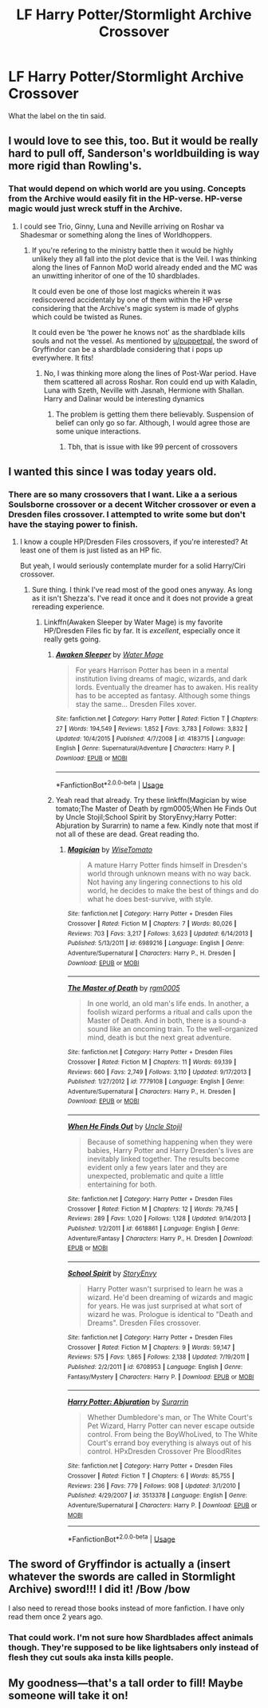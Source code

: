 #+TITLE: LF Harry Potter/Stormlight Archive Crossover

* LF Harry Potter/Stormlight Archive Crossover
:PROPERTIES:
:Author: firingmahlazors
:Score: 10
:DateUnix: 1564190774.0
:DateShort: 2019-Jul-27
:FlairText: Request
:END:
What the label on the tin said.


** I would love to see this, too. But it would be really hard to pull off, Sanderson's worldbuilding is way more rigid than Rowling's.
:PROPERTIES:
:Author: doctor2794
:Score: 7
:DateUnix: 1564219626.0
:DateShort: 2019-Jul-27
:END:

*** That would depend on which world are you using. Concepts from the Archive would easily fit in the HP-verse. HP-verse magic would just wreck stuff in the Archive.
:PROPERTIES:
:Author: firingmahlazors
:Score: 2
:DateUnix: 1564300208.0
:DateShort: 2019-Jul-28
:END:

**** I could see Trio, Ginny, Luna and Neville arriving on Roshar va Shadesmar or something along the lines of Worldhoppers.
:PROPERTIES:
:Author: doctor2794
:Score: 2
:DateUnix: 1564311988.0
:DateShort: 2019-Jul-28
:END:

***** If you're refering to the ministry battle then it would be highly unlikely they all fall into the plot device that is the Veil. I was thinking along the lines of Fannon MoD world already ended and the MC was an unwitting inheritor of one of the 10 shardblades.

It could even be one of those lost magicks wherein it was rediscovered accidentaly by one of them within the HP verse considering that the Archive's magic system is made of glyphs which could be twisted as Runes.

It could even be ‘the power he knows not' as the shardblade kills souls and not the vessel. As mentioned by [[/u/puppetpal][u/puppetpal]], the sword of Gryffindor can be a shardblade considering that i pops up everywhere. It fits!
:PROPERTIES:
:Author: firingmahlazors
:Score: 2
:DateUnix: 1564338502.0
:DateShort: 2019-Jul-28
:END:

****** No, I was thinking more along the lines of Post-War period. Have them scattered all across Roshar. Ron could end up with Kaladin, Luna with Szeth, Neville with Jasnah, Hermione with Shallan. Harry and Dalinar would be interesting dynamics
:PROPERTIES:
:Author: doctor2794
:Score: 2
:DateUnix: 1564346680.0
:DateShort: 2019-Jul-29
:END:

******* The problem is getting them there believably. Suspension of belief can only go so far. Although, I would agree those are some unique interactions.
:PROPERTIES:
:Author: firingmahlazors
:Score: 2
:DateUnix: 1564387892.0
:DateShort: 2019-Jul-29
:END:

******** Tbh, that is issue with like 99 percent of crossovers
:PROPERTIES:
:Author: doctor2794
:Score: 3
:DateUnix: 1564397810.0
:DateShort: 2019-Jul-29
:END:


** I wanted this since I was today years old.
:PROPERTIES:
:Author: dotike
:Score: 5
:DateUnix: 1564227946.0
:DateShort: 2019-Jul-27
:END:

*** There are so many crossovers that I want. Like a a serious Soulsborne crossover or a decent Witcher crossover or even a Dresden files crossover. I attempted to write some but don't have the staying power to finish.
:PROPERTIES:
:Author: firingmahlazors
:Score: 1
:DateUnix: 1564300405.0
:DateShort: 2019-Jul-28
:END:

**** I know a couple HP/Dresden Files crossovers, if you're interested? At least one of them is just listed as an HP fic.

But yeah, I would seriously contemplate murder for a solid Harry/Ciri crossover.
:PROPERTIES:
:Author: OrionTheRed
:Score: 2
:DateUnix: 1564440116.0
:DateShort: 2019-Jul-30
:END:

***** Sure thing. I think I've read most of the good ones anyway. As long as it isn't Shezza's. I've read it once and it does not provide a great rereading experience.
:PROPERTIES:
:Author: firingmahlazors
:Score: 2
:DateUnix: 1564472942.0
:DateShort: 2019-Jul-30
:END:

****** Linkffn(Awaken Sleeper by Water Mage) is my favorite HP/Dresden Files fic by far. It is /excellent/, especially once it really gets going.
:PROPERTIES:
:Author: OrionTheRed
:Score: 1
:DateUnix: 1564474415.0
:DateShort: 2019-Jul-30
:END:

******* [[https://www.fanfiction.net/s/4183715/1/][*/Awaken Sleeper/*]] by [[https://www.fanfiction.net/u/303105/Water-Mage][/Water Mage/]]

#+begin_quote
  For years Harrison Potter has been in a mental institution living dreams of magic, wizards, and dark lords. Eventually the dreamer has to awaken. His reality has to be accepted as fantasy. Although some things stay the same... Dresden Files xover.
#+end_quote

^{/Site/:} ^{fanfiction.net} ^{*|*} ^{/Category/:} ^{Harry} ^{Potter} ^{*|*} ^{/Rated/:} ^{Fiction} ^{T} ^{*|*} ^{/Chapters/:} ^{27} ^{*|*} ^{/Words/:} ^{194,549} ^{*|*} ^{/Reviews/:} ^{1,852} ^{*|*} ^{/Favs/:} ^{3,783} ^{*|*} ^{/Follows/:} ^{3,832} ^{*|*} ^{/Updated/:} ^{10/4/2015} ^{*|*} ^{/Published/:} ^{4/7/2008} ^{*|*} ^{/id/:} ^{4183715} ^{*|*} ^{/Language/:} ^{English} ^{*|*} ^{/Genre/:} ^{Supernatural/Adventure} ^{*|*} ^{/Characters/:} ^{Harry} ^{P.} ^{*|*} ^{/Download/:} ^{[[http://www.ff2ebook.com/old/ffn-bot/index.php?id=4183715&source=ff&filetype=epub][EPUB]]} ^{or} ^{[[http://www.ff2ebook.com/old/ffn-bot/index.php?id=4183715&source=ff&filetype=mobi][MOBI]]}

--------------

*FanfictionBot*^{2.0.0-beta} | [[https://github.com/tusing/reddit-ffn-bot/wiki/Usage][Usage]]
:PROPERTIES:
:Author: FanfictionBot
:Score: 1
:DateUnix: 1564474437.0
:DateShort: 2019-Jul-30
:END:


******* Yeah read that already. Try these linkffn(Magician by wise tomato;The Master of Death by rgm0005;When He Finds Out by Uncle Stojil;School Spirit by StoryEnvy;Harry Potter: Abjuration by Surarrin) to name a few. Kindly note that most if not all of these are dead. Great reading tho.
:PROPERTIES:
:Author: firingmahlazors
:Score: 1
:DateUnix: 1564488217.0
:DateShort: 2019-Jul-30
:END:

******** [[https://www.fanfiction.net/s/6989216/1/][*/Magician/*]] by [[https://www.fanfiction.net/u/1862022/WiseTomato][/WiseTomato/]]

#+begin_quote
  A mature Harry Potter finds himself in Dresden's world through unknown means with no way back. Not having any lingering connections to his old world, he decides to make the best of things and do what he does best-survive, with style.
#+end_quote

^{/Site/:} ^{fanfiction.net} ^{*|*} ^{/Category/:} ^{Harry} ^{Potter} ^{+} ^{Dresden} ^{Files} ^{Crossover} ^{*|*} ^{/Rated/:} ^{Fiction} ^{M} ^{*|*} ^{/Chapters/:} ^{7} ^{*|*} ^{/Words/:} ^{80,026} ^{*|*} ^{/Reviews/:} ^{703} ^{*|*} ^{/Favs/:} ^{3,217} ^{*|*} ^{/Follows/:} ^{3,623} ^{*|*} ^{/Updated/:} ^{6/14/2013} ^{*|*} ^{/Published/:} ^{5/13/2011} ^{*|*} ^{/id/:} ^{6989216} ^{*|*} ^{/Language/:} ^{English} ^{*|*} ^{/Genre/:} ^{Adventure/Supernatural} ^{*|*} ^{/Characters/:} ^{Harry} ^{P.,} ^{H.} ^{Dresden} ^{*|*} ^{/Download/:} ^{[[http://www.ff2ebook.com/old/ffn-bot/index.php?id=6989216&source=ff&filetype=epub][EPUB]]} ^{or} ^{[[http://www.ff2ebook.com/old/ffn-bot/index.php?id=6989216&source=ff&filetype=mobi][MOBI]]}

--------------

[[https://www.fanfiction.net/s/7779108/1/][*/The Master of Death/*]] by [[https://www.fanfiction.net/u/1124176/rgm0005][/rgm0005/]]

#+begin_quote
  In one world, an old man's life ends. In another, a foolish wizard performs a ritual and calls upon the Master of Death. And in both, there is a sound-a sound like an oncoming train. To the well-organized mind, death is but the next great adventure.
#+end_quote

^{/Site/:} ^{fanfiction.net} ^{*|*} ^{/Category/:} ^{Harry} ^{Potter} ^{+} ^{Dresden} ^{Files} ^{Crossover} ^{*|*} ^{/Rated/:} ^{Fiction} ^{M} ^{*|*} ^{/Chapters/:} ^{11} ^{*|*} ^{/Words/:} ^{69,139} ^{*|*} ^{/Reviews/:} ^{660} ^{*|*} ^{/Favs/:} ^{2,749} ^{*|*} ^{/Follows/:} ^{3,110} ^{*|*} ^{/Updated/:} ^{9/17/2013} ^{*|*} ^{/Published/:} ^{1/27/2012} ^{*|*} ^{/id/:} ^{7779108} ^{*|*} ^{/Language/:} ^{English} ^{*|*} ^{/Genre/:} ^{Adventure/Supernatural} ^{*|*} ^{/Characters/:} ^{Harry} ^{P.,} ^{H.} ^{Dresden} ^{*|*} ^{/Download/:} ^{[[http://www.ff2ebook.com/old/ffn-bot/index.php?id=7779108&source=ff&filetype=epub][EPUB]]} ^{or} ^{[[http://www.ff2ebook.com/old/ffn-bot/index.php?id=7779108&source=ff&filetype=mobi][MOBI]]}

--------------

[[https://www.fanfiction.net/s/6618861/1/][*/When He Finds Out/*]] by [[https://www.fanfiction.net/u/1585972/Uncle-Stojil][/Uncle Stojil/]]

#+begin_quote
  Because of something happening when they were babies, Harry Potter and Harry Dresden's lives are inevitably linked together. The results become evident only a few years later and they are unexpected, problematic and quite a little entertaining for both.
#+end_quote

^{/Site/:} ^{fanfiction.net} ^{*|*} ^{/Category/:} ^{Harry} ^{Potter} ^{+} ^{Dresden} ^{Files} ^{Crossover} ^{*|*} ^{/Rated/:} ^{Fiction} ^{M} ^{*|*} ^{/Chapters/:} ^{12} ^{*|*} ^{/Words/:} ^{79,745} ^{*|*} ^{/Reviews/:} ^{289} ^{*|*} ^{/Favs/:} ^{1,020} ^{*|*} ^{/Follows/:} ^{1,128} ^{*|*} ^{/Updated/:} ^{9/14/2013} ^{*|*} ^{/Published/:} ^{1/2/2011} ^{*|*} ^{/id/:} ^{6618861} ^{*|*} ^{/Language/:} ^{English} ^{*|*} ^{/Genre/:} ^{Adventure/Fantasy} ^{*|*} ^{/Characters/:} ^{Harry} ^{P.,} ^{H.} ^{Dresden} ^{*|*} ^{/Download/:} ^{[[http://www.ff2ebook.com/old/ffn-bot/index.php?id=6618861&source=ff&filetype=epub][EPUB]]} ^{or} ^{[[http://www.ff2ebook.com/old/ffn-bot/index.php?id=6618861&source=ff&filetype=mobi][MOBI]]}

--------------

[[https://www.fanfiction.net/s/6708953/1/][*/School Spirit/*]] by [[https://www.fanfiction.net/u/2724485/StoryEnvy][/StoryEnvy/]]

#+begin_quote
  Harry Potter wasn't surprised to learn he was a wizard. He'd been dreaming of wizards and magic for years. He was just surprised at what sort of wizard he was. Prologue is identical to "Death and Dreams". Dresden Files crossover.
#+end_quote

^{/Site/:} ^{fanfiction.net} ^{*|*} ^{/Category/:} ^{Harry} ^{Potter} ^{+} ^{Dresden} ^{Files} ^{Crossover} ^{*|*} ^{/Rated/:} ^{Fiction} ^{M} ^{*|*} ^{/Chapters/:} ^{9} ^{*|*} ^{/Words/:} ^{59,147} ^{*|*} ^{/Reviews/:} ^{575} ^{*|*} ^{/Favs/:} ^{1,865} ^{*|*} ^{/Follows/:} ^{2,138} ^{*|*} ^{/Updated/:} ^{7/19/2011} ^{*|*} ^{/Published/:} ^{2/2/2011} ^{*|*} ^{/id/:} ^{6708953} ^{*|*} ^{/Language/:} ^{English} ^{*|*} ^{/Genre/:} ^{Fantasy/Mystery} ^{*|*} ^{/Characters/:} ^{Harry} ^{P.} ^{*|*} ^{/Download/:} ^{[[http://www.ff2ebook.com/old/ffn-bot/index.php?id=6708953&source=ff&filetype=epub][EPUB]]} ^{or} ^{[[http://www.ff2ebook.com/old/ffn-bot/index.php?id=6708953&source=ff&filetype=mobi][MOBI]]}

--------------

[[https://www.fanfiction.net/s/3513378/1/][*/Harry Potter: Abjuration/*]] by [[https://www.fanfiction.net/u/461601/Surarrin][/Surarrin/]]

#+begin_quote
  Whether Dumbledore's man, or The White Court's Pet Wizard, Harry Potter can never escape outside control. From being the BoyWhoLived, to The White Court's errand boy everything is always out of his control. HPxDresden Crossover Pre BloodRites
#+end_quote

^{/Site/:} ^{fanfiction.net} ^{*|*} ^{/Category/:} ^{Harry} ^{Potter} ^{+} ^{Dresden} ^{Files} ^{Crossover} ^{*|*} ^{/Rated/:} ^{Fiction} ^{T} ^{*|*} ^{/Chapters/:} ^{6} ^{*|*} ^{/Words/:} ^{85,755} ^{*|*} ^{/Reviews/:} ^{236} ^{*|*} ^{/Favs/:} ^{779} ^{*|*} ^{/Follows/:} ^{908} ^{*|*} ^{/Updated/:} ^{3/1/2010} ^{*|*} ^{/Published/:} ^{4/29/2007} ^{*|*} ^{/id/:} ^{3513378} ^{*|*} ^{/Language/:} ^{English} ^{*|*} ^{/Genre/:} ^{Adventure/Supernatural} ^{*|*} ^{/Characters/:} ^{Harry} ^{P.} ^{*|*} ^{/Download/:} ^{[[http://www.ff2ebook.com/old/ffn-bot/index.php?id=3513378&source=ff&filetype=epub][EPUB]]} ^{or} ^{[[http://www.ff2ebook.com/old/ffn-bot/index.php?id=3513378&source=ff&filetype=mobi][MOBI]]}

--------------

*FanfictionBot*^{2.0.0-beta} | [[https://github.com/tusing/reddit-ffn-bot/wiki/Usage][Usage]]
:PROPERTIES:
:Author: FanfictionBot
:Score: 1
:DateUnix: 1564488261.0
:DateShort: 2019-Jul-30
:END:


** The sword of Gryffindor is actually a (insert whatever the swords are called in Stormlight Archive) sword!!! I did it! /Bow /bow

I also need to reread those books instead of more fanfiction. I have only read them once 2 years ago.
:PROPERTIES:
:Author: gdmcdona
:Score: 2
:DateUnix: 1564283318.0
:DateShort: 2019-Jul-28
:END:

*** That could work. I'm not sure how Shardblades affect animals though. They're supposed to be like lightsabers only instead of flesh they cut souls aka insta kills people.
:PROPERTIES:
:Author: firingmahlazors
:Score: 2
:DateUnix: 1564300128.0
:DateShort: 2019-Jul-28
:END:


** My goodness---that's a tall order to fill! Maybe someone will take it on!
:PROPERTIES:
:Author: jenorama_CA
:Score: 2
:DateUnix: 1564361399.0
:DateShort: 2019-Jul-29
:END:
